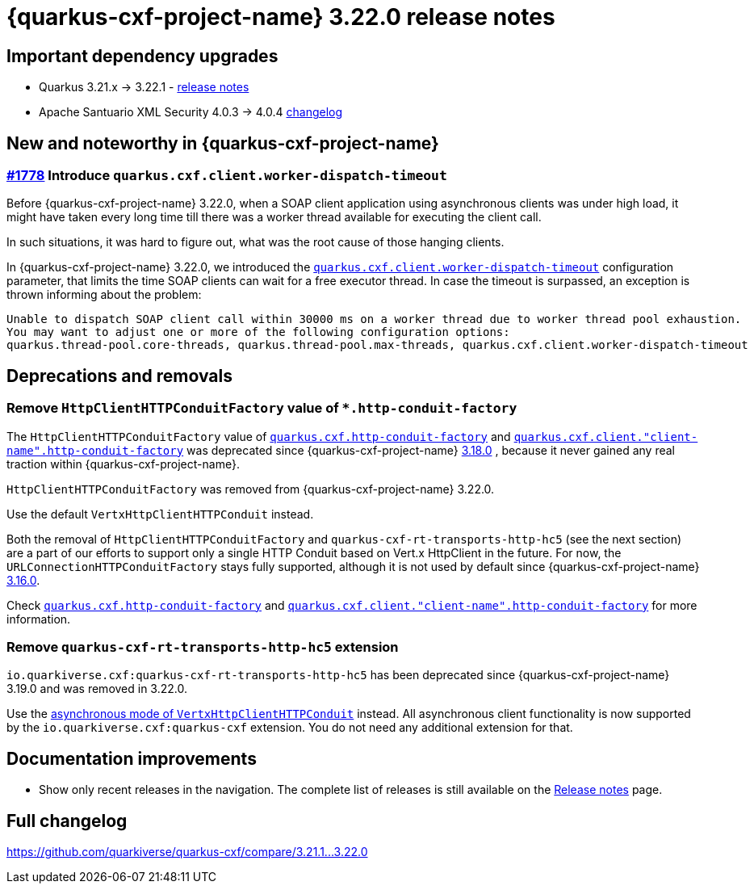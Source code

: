 = {quarkus-cxf-project-name} 3.22.0 release notes

== Important dependency upgrades

* Quarkus 3.21.x -> 3.22.1 - https://quarkus.io/blog/quarkus-3-22-1-released/[release notes]
* Apache Santuario XML Security 4.0.3 -> 4.0.4 https://github.com/apache/santuario-xml-security-java/compare/xmlsec-4.0.3+++...+++xmlsec-4.0.4[changelog]

== New and noteworthy in {quarkus-cxf-project-name}

=== https://github.com/quarkiverse/quarkus-cxf/issues/1778[#1778] Introduce `quarkus.cxf.client.worker-dispatch-timeout`

Before {quarkus-cxf-project-name} 3.22.0, when a SOAP client application using asynchronous clients was under high load,
it might have taken every long time till there was a worker thread available for executing the client call.

In such situations, it was hard to figure out, what was the root cause of those hanging clients.

In {quarkus-cxf-project-name} 3.22.0, we introduced the
`xref:reference/extensions/quarkus-cxf.adoc#quarkus-cxf_quarkus-cxf-client-worker-dispatch-timeout[quarkus.cxf.client.worker-dispatch-timeout]`
configuration parameter, that limits the time SOAP clients can wait for a free executor thread.
In case the timeout is surpassed, an exception is thrown informing about the problem:

[source]
----
Unable to dispatch SOAP client call within 30000 ms on a worker thread due to worker thread pool exhaustion.
You may want to adjust one or more of the following configuration options:
quarkus.thread-pool.core-threads, quarkus.thread-pool.max-threads, quarkus.cxf.client.worker-dispatch-timeout
----

== Deprecations and removals

=== Remove `HttpClientHTTPConduitFactory` value of `*.http-conduit-factory`

The `HttpClientHTTPConduitFactory` value of
`xref:reference/extensions/quarkus-cxf.adoc#quarkus-cxf_quarkus-cxf-http-conduit-factory[quarkus.cxf.http-conduit-factory]`
and `xref:reference/extensions/quarkus-cxf.adoc#quarkus-cxf_quarkus-cxf-client-client-name-http-conduit-factory[quarkus.cxf.client."client-name".http-conduit-factory]`
was deprecated since {quarkus-cxf-project-name}
xref:release-notes/3.18.0.adoc#issue_1633_httpclienthttpconduitfactory_value_deprecated[3.18.0]
, because it never gained any real traction within {quarkus-cxf-project-name}.

`HttpClientHTTPConduitFactory` was removed from {quarkus-cxf-project-name} 3.22.0.

Use the default `VertxHttpClientHTTPConduit` instead.

Both the removal of `HttpClientHTTPConduitFactory` and `quarkus-cxf-rt-transports-http-hc5` (see the next section)
are a part of our efforts to support only a single HTTP Conduit based on Vert.x HttpClient in the future.
For now, the `URLConnectionHTTPConduitFactory` stays fully supported, although it is not used by default since {quarkus-cxf-project-name}
xref:release-notes/3.16.0.adoc#vert-x-httpclient-based-http-conduit-default[3.16.0].

Check `xref:reference/extensions/quarkus-cxf.adoc#quarkus-cxf_quarkus-cxf-http-conduit-factory[quarkus.cxf.http-conduit-factory]`
and `xref:reference/extensions/quarkus-cxf.adoc#quarkus-cxf_quarkus-cxf-client-client-name-http-conduit-factory[quarkus.cxf.client."client-name".http-conduit-factory]`
for more information.

=== Remove `quarkus-cxf-rt-transports-http-hc5` extension

`io.quarkiverse.cxf:quarkus-cxf-rt-transports-http-hc5` has been deprecated since {quarkus-cxf-project-name} 3.19.0
and was removed in 3.22.0.

Use the xref:user-guide/advanced-client-topics/asynchronous-client.adoc[asynchronous mode of `VertxHttpClientHTTPConduit`] instead.
All asynchronous client functionality is now supported by the `io.quarkiverse.cxf:quarkus-cxf` extension.
You do not need any additional extension for that.

== Documentation improvements

* Show only recent releases in the navigation.
  The complete list of releases is still available on the xref:release-notes/index.adoc[Release notes] page.

== Full changelog

https://github.com/quarkiverse/quarkus-cxf/compare/3.21.1+++...+++3.22.0

